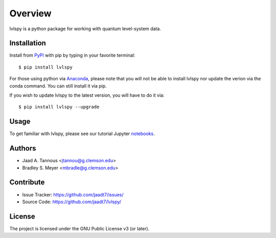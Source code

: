 Overview
========

lvlspy is a python package for working with quantum level-system data.

Installation
------------

Install from `PyPI <https://pypi.org/project/lvlspy>`_ with pip by
typing in your favorite terminal::

    $ pip install lvlspy
    
For those using python via `Anaconda <https://anaconda.org>`_, please note that you will not
be able to install lvlspy nor update the verion via the conda command. You can still install it via pip. 

If you wish to update lvlspy to the latest version, you will have to do it via::

	$ pip install lvlspy --upgrade
	
Usage
-----

To get familiar with lvlspy, please see our tutorial Jupyter
`notebooks <https://github.com/jaadt7/lvlspy_tutorial>`_.

Authors
-------

- Jaad A. Tannous <jtannou@g.clemson.edu>
- Bradley S. Meyer <mbradle@g.clemson.edu>

Contribute
----------

- Issue Tracker: `<https://github.com/jaadt7/issues/>`_
- Source Code: `<https://github.com/jaadt7/lvlspy/>`_

License
-------

The project is licensed under the GNU Public License v3 (or later).

